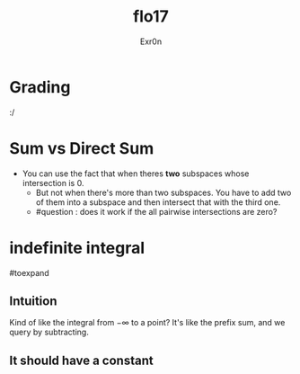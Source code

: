 #+AUTHOR: Exr0n
#+TITLE: flo17

* Grading
  :/

* Sum vs Direct Sum
- You can use the fact that when theres *two* subspaces whose intersection is ${0}$.
  - But not when there's more than two subspaces. You have to add two of them into a subspace and then intersect that with the third one.
  - #question : does it work if the all pairwise intersections are zero?

* indefinite integral
#toexpand

** Intuition
   Kind of like the integral from $-\infty$ to a point?
   It's like the prefix sum, and we query by subtracting.

** It should have a constant
